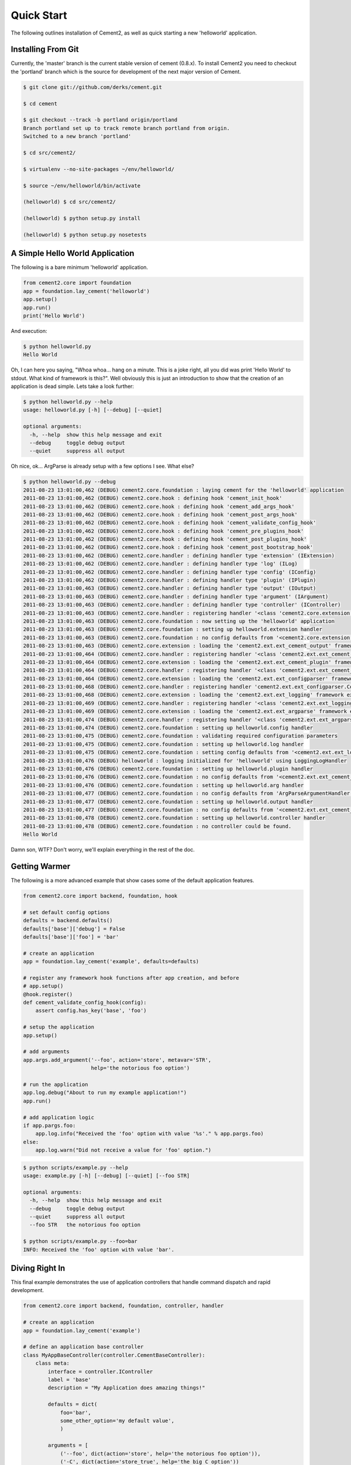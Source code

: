 Quick Start
===========

The following outlines installation of Cement2, as well as quick starting a
new 'helloworld' application.


Installing From Git
-------------------

Currently, the 'master' branch is the current stable version of cement (0.8.x).
To install Cement2 you need to checkout the 'portland' branch which is the
source for development of the next major version of Cement.  

.. code-block:: text

    $ git clone git://github.com/derks/cement.git
    
    $ cd cement
    
    $ git checkout --track -b portland origin/portland
    Branch portland set up to track remote branch portland from origin.
    Switched to a new branch 'portland'

    $ cd src/cement2/
    
    $ virtualenv --no-site-packages ~/env/helloworld/
    
    $ source ~/env/helloworld/bin/activate
    
    (helloworld) $ cd src/cement2/
    
    (helloworld) $ python setup.py install
    
    (helloworld) $ python setup.py nosetests


A Simple Hello World Application
--------------------------------

The following is a bare minimum 'helloworld' application.

.. code-block:: python

    from cement2.core import foundation
    app = foundation.lay_cement('helloworld')
    app.setup()
    app.run()
    print('Hello World')
    
And execution:

.. code-block:: text

    $ python helloworld.py 
    Hello World
    
    
Oh, I can here you saying, "Whoa whoa... hang on a minute.  This is a joke 
right, all you did was print 'Hello World' to stdout.  What kind of framework 
is this?".  Well obviously this is just an introduction to show that the 
creation of an application is dead simple.  Lets take a look further:

.. code-block:: text

    $ python helloworld.py --help
    usage: helloworld.py [-h] [--debug] [--quiet]

    optional arguments:
      -h, --help  show this help message and exit
      --debug     toggle debug output
      --quiet     suppress all output
    
Oh nice, ok... ArgParse is already setup with a few options I see.  What else?

.. code-block:: text

    $ python helloworld.py --debug
    2011-08-23 13:01:00,462 (DEBUG) cement2.core.foundation : laying cement for the 'helloworld' application
    2011-08-23 13:01:00,462 (DEBUG) cement2.core.hook : defining hook 'cement_init_hook'
    2011-08-23 13:01:00,462 (DEBUG) cement2.core.hook : defining hook 'cement_add_args_hook'
    2011-08-23 13:01:00,462 (DEBUG) cement2.core.hook : defining hook 'cement_post_args_hook'
    2011-08-23 13:01:00,462 (DEBUG) cement2.core.hook : defining hook 'cement_validate_config_hook'
    2011-08-23 13:01:00,462 (DEBUG) cement2.core.hook : defining hook 'cement_pre_plugins_hook'
    2011-08-23 13:01:00,462 (DEBUG) cement2.core.hook : defining hook 'cement_post_plugins_hook'
    2011-08-23 13:01:00,462 (DEBUG) cement2.core.hook : defining hook 'cement_post_bootstrap_hook'
    2011-08-23 13:01:00,462 (DEBUG) cement2.core.handler : defining handler type 'extension' (IExtension)
    2011-08-23 13:01:00,462 (DEBUG) cement2.core.handler : defining handler type 'log' (ILog)
    2011-08-23 13:01:00,462 (DEBUG) cement2.core.handler : defining handler type 'config' (IConfig)
    2011-08-23 13:01:00,462 (DEBUG) cement2.core.handler : defining handler type 'plugin' (IPlugin)
    2011-08-23 13:01:00,463 (DEBUG) cement2.core.handler : defining handler type 'output' (IOutput)
    2011-08-23 13:01:00,463 (DEBUG) cement2.core.handler : defining handler type 'argument' (IArgument)
    2011-08-23 13:01:00,463 (DEBUG) cement2.core.handler : defining handler type 'controller' (IController)
    2011-08-23 13:01:00,463 (DEBUG) cement2.core.handler : registering handler '<class 'cement2.core.extension.CementExtensionHandler'>' into handlers['extension']['cement']
    2011-08-23 13:01:00,463 (DEBUG) cement2.core.foundation : now setting up the 'helloworld' application
    2011-08-23 13:01:00,463 (DEBUG) cement2.core.foundation : setting up helloworld.extension handler
    2011-08-23 13:01:00,463 (DEBUG) cement2.core.foundation : no config defaults from '<cement2.core.extension.CementExtensionHandler object at 0x100581a50>'
    2011-08-23 13:01:00,463 (DEBUG) cement2.core.extension : loading the 'cement2.ext.ext_cement_output' framework extension
    2011-08-23 13:01:00,464 (DEBUG) cement2.core.handler : registering handler '<class 'cement2.ext.ext_cement_output.CementOutputHandler'>' into handlers['output']['cement']
    2011-08-23 13:01:00,464 (DEBUG) cement2.core.extension : loading the 'cement2.ext.ext_cement_plugin' framework extension
    2011-08-23 13:01:00,464 (DEBUG) cement2.core.handler : registering handler '<class 'cement2.ext.ext_cement_plugin.CementPluginHandler'>' into handlers['plugin']['cement']
    2011-08-23 13:01:00,464 (DEBUG) cement2.core.extension : loading the 'cement2.ext.ext_configparser' framework extension
    2011-08-23 13:01:00,468 (DEBUG) cement2.core.handler : registering handler 'cement2.ext.ext_configparser.ConfigParserConfigHandler' into handlers['config']['configparser']
    2011-08-23 13:01:00,468 (DEBUG) cement2.core.extension : loading the 'cement2.ext.ext_logging' framework extension
    2011-08-23 13:01:00,469 (DEBUG) cement2.core.handler : registering handler '<class 'cement2.ext.ext_logging.LoggingLogHandler'>' into handlers['log']['logging']
    2011-08-23 13:01:00,469 (DEBUG) cement2.core.extension : loading the 'cement2.ext.ext_argparse' framework extension
    2011-08-23 13:01:00,474 (DEBUG) cement2.core.handler : registering handler '<class 'cement2.ext.ext_argparse.ArgParseArgumentHandler'>' into handlers['argument']['argparse']
    2011-08-23 13:01:00,474 (DEBUG) cement2.core.foundation : setting up helloworld.config handler
    2011-08-23 13:01:00,475 (DEBUG) cement2.core.foundation : validating required configuration parameters
    2011-08-23 13:01:00,475 (DEBUG) cement2.core.foundation : setting up helloworld.log handler
    2011-08-23 13:01:00,475 (DEBUG) cement2.core.foundation : setting config defaults from '<cement2.ext.ext_logging.LoggingLogHandler object at 0x100418050>'
    2011-08-23 13:01:00,476 (DEBUG) helloworld : logging initialized for 'helloworld' using LoggingLogHandler
    2011-08-23 13:01:00,476 (DEBUG) cement2.core.foundation : setting up helloworld.plugin handler
    2011-08-23 13:01:00,476 (DEBUG) cement2.core.foundation : no config defaults from '<cement2.ext.ext_cement_plugin.CementPluginHandler object at 0x1005c5250>'
    2011-08-23 13:01:00,476 (DEBUG) cement2.core.foundation : setting up helloworld.arg handler
    2011-08-23 13:01:00,477 (DEBUG) cement2.core.foundation : no config defaults from 'ArgParseArgumentHandler(prog='helloworld.py', usage=None, description=None, version=None, formatter_class=<class 'argparse.HelpFormatter'>, conflict_handler='error', add_help=True)'
    2011-08-23 13:01:00,477 (DEBUG) cement2.core.foundation : setting up helloworld.output handler
    2011-08-23 13:01:00,477 (DEBUG) cement2.core.foundation : no config defaults from '<cement2.ext.ext_cement_output.CementOutputHandler object at 0x1005c55d0>'
    2011-08-23 13:01:00,478 (DEBUG) cement2.core.foundation : setting up helloworld.controller handler
    2011-08-23 13:01:00,478 (DEBUG) cement2.core.foundation : no controller could be found.
    Hello World
    

Damn son, WTF?  Don't worry, we'll explain everything in the rest of the doc.

Getting Warmer
--------------

The following is a more advanced example that show cases some of the default
application features.

.. code-block:: python
    
    from cement2.core import backend, foundation, hook

    # set default config options
    defaults = backend.defaults()
    defaults['base']['debug'] = False
    defaults['base']['foo'] = 'bar'

    # create an application
    app = foundation.lay_cement('example', defaults=defaults)

    # register any framework hook functions after app creation, and before 
    # app.setup()
    @hook.register()
    def cement_validate_config_hook(config):
        assert config.has_key('base', 'foo')
    
    # setup the application
    app.setup()

    # add arguments
    app.args.add_argument('--foo', action='store', metavar='STR',
                          help='the notorious foo option')

    # run the application
    app.log.debug("About to run my example application!")
    app.run()

    # add application logic
    if app.pargs.foo:
        app.log.info("Received the 'foo' option with value '%s'." % app.pargs.foo)
    else:
        app.log.warn("Did not receive a value for 'foo' option.")
    
.. code-block:: text

    $ python scripts/example.py --help
    usage: example.py [-h] [--debug] [--quiet] [--foo STR]

    optional arguments:
      -h, --help  show this help message and exit
      --debug     toggle debug output
      --quiet     suppress all output
      --foo STR   the notorious foo option
    
    $ python scripts/example.py --foo=bar
    INFO: Received the 'foo' option with value 'bar'.


Diving Right In
---------------

This final example demonstrates the use of application controllers that 
handle command dispatch and rapid development.

.. code-block:: python

    from cement2.core import backend, foundation, controller, handler

    # create an application
    app = foundation.lay_cement('example')

    # define an application base controller
    class MyAppBaseController(controller.CementBaseController):
        class meta:
            interface = controller.IController
            label = 'base'
            description = "My Application does amazing things!"

            defaults = dict(
                foo='bar',
                some_other_option='my default value',
                )
            
            arguments = [
                ('--foo', dict(action='store', help='the notorious foo option')),
                ('-C', dict(action='store_true', help='the big C option'))
                ]
        
        @controller.expose(hide=True, aliases=['run'])
        def default(self):
            self.log.info('Inside base.default function.')
            if self.pargs.foo:
                self.log.info("Recieved option 'foot' with value '%s'." % \
                              self.pargs.foo)
                          
        @controller.expose(help="this command does relatively nothing useful.")
        def command1(self):
            self.log.info("Inside base.command1 function.")
        
        @controller.expose(aliases=['cmd2'], help="more of nothing.")
        def command2(self):
            self.log.info("Inside base.command2 function.")
        
    handler.register(MyAppBaseController)

    # setup the application
    app.setup()

    # run the application
    app.run()

As you can see, we're able to build out the core functionality of our app
via a controller class.  Lets see what this looks like:

.. code-block:: text

    $ python example2.py --help
    usage: example2.py <CMD> -opt1 --opt2=VAL [arg1] [arg2] ...

    My Application does amazing things!

    commands:

      command1
        this command does relatively nothing useful.

      command2 (aliases: cmd2)
        more of nothing.

    optional arguments:
      -h, --help  show this help message and exit
      --debug     toggle debug output
      --quiet     suppress all output
      --foo FOO   the notorious foo option
      -C          the big C option
      
      
    $ python example2.py 
    INFO: Inside base.default function.
    
    $ python example2.py command1
    INFO: Inside base.command1 function.
    
    $ python example2.py cmd2
    INFO: Inside base.command2 function.
    